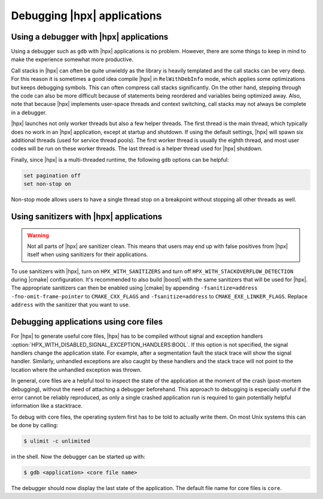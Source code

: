 ..
    Copyright (C) 2018 Mikael Simberg

    SPDX-License-Identifier: BSL-1.0
    Distributed under the Boost Software License, Version 1.0. (See accompanying
    file LICENSE_1_0.txt or copy at http://www.boost.org/LICENSE_1_0.txt)

============================
Debugging |hpx| applications
============================

Using a debugger with |hpx| applications
========================================

Using a debugger such as ``gdb`` with |hpx| applications is no problem. However,
there are some things to keep in mind to make the experience somewhat more
productive.

Call stacks in |hpx| can often be quite unwieldy as the library is heavily
templated and the call stacks can be very deep. For this reason it is sometimes
a good idea compile |hpx| in ``RelWithDebInfo`` mode, which applies some
optimizations but keeps debugging symbols. This can often compress call stacks
significantly. On the other hand, stepping through the code can also be more
difficult because of statements being reordered and variables being optimized
away. Also, note that because |hpx| implements user-space threads and context
switching, call stacks may not always be complete in a debugger.

|hpx| launches not only worker threads but also a few helper threads. The first
thread is the main thread, which typically does no work in an |hpx| application,
except at startup and shutdown. If using the default settings, |hpx| will spawn
six additional threads (used for service thread pools). The first worker thread
is usually the eighth thread, and most user codes will be run on these worker
threads. The last thread is a helper thread used for |hpx| shutdown.

Finally, since |hpx| is a multi-threaded runtime, the following ``gdb`` options
can be helpful:

.. code-block:: text

   set pagination off
   set non-stop on

Non-stop mode allows users to have a single thread stop on a breakpoint without
stopping all other threads as well.

Using sanitizers with |hpx| applications
========================================

.. warning::

   Not all parts of |hpx| are sanitizer clean. This means that users may end up
   with false positives from |hpx| itself when using sanitizers for their
   applications.

To use sanitizers with |hpx|, turn on ``HPX_WITH_SANITIZERS`` and turn
off ``HPX_WITH_STACKOVERFLOW_DETECTION`` during |cmake| configuration. It's
recommended to also build |boost| with the same sanitizers that will be
used for |hpx|. The appropriate sanitizers can then be enabled using |cmake| by
appending ``-fsanitize=address -fno-omit-frame-pointer`` to ``CMAKE_CXX_FLAGS``
and ``-fsanitize=address`` to ``CMAKE_EXE_LINKER_FLAGS``. Replace ``address``
with the sanitizer that you want to use.

.. _debugging_core:

Debugging applications using core files
========================================

For |hpx| to generate useful core files, |hpx| has to be compiled without signal
and exception handlers
:option:`HPX_WITH_DISABLED_SIGNAL_EXCEPTION_HANDLERS:BOOL`. If this option is
not specified, the signal handlers change the application state. For example,
after a segmentation fault the stack trace will show the signal handler.
Similarly, unhandled exceptions are also caught by these handlers and the
stack trace will not point to the location where the unhandled exception was
thrown.

In general, core files are a helpful tool to inspect the state of the
application at the moment of the crash (post-mortem debugging), without the need
of attaching a debugger beforehand. This approach to debugging is especially
useful if the error cannot be reliably reproduced, as only a single crashed
application run is required to gain potentially helpful information like a
stacktrace.

To debug with core files, the operating system first has to be told to actually
write them. On most Unix systems this can be done by calling:

.. code-block:: shell-session

   $ ulimit -c unlimited

in the shell. Now the debugger can be started up with:

.. code-block:: shell-session

   $ gdb <application> <core file name>

The debugger should now display the last state of the application. The default
file name for core files is ``core``.
